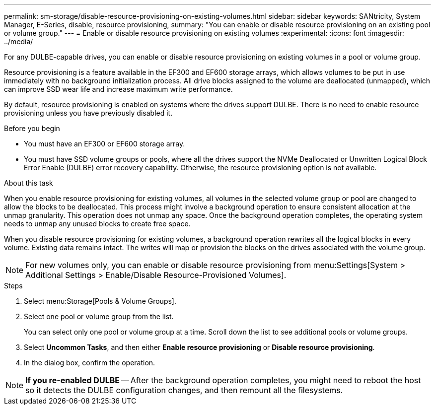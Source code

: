 ---
permalink: sm-storage/disable-resource-provisioning-on-existing-volumes.html
sidebar: sidebar
keywords: SANtricity, System Manager, E-Series, disable, resource provisioning,
summary: "You can enable or disable resource provisioning on an existing pool or volume group."
---
= Enable or disable resource provisioning on existing volumes
:experimental:
:icons: font
:imagesdir: ../media/

[.lead]
For any DULBE-capable drives, you can enable or disable resource provisioning on existing volumes in a pool or volume group.

Resource provisioning is a feature available in the EF300 and EF600 storage arrays, which allows volumes to be put in use immediately with no background initialization process. All drive blocks assigned to the volume are deallocated (unmapped), which can improve SSD wear life and increase maximum write performance.

By default, resource provisioning is enabled on systems where the drives support DULBE. There is no need to enable resource provisioning unless you have previously disabled it.

.Before you begin

* You must have an EF300 or EF600 storage array.
* You must have SSD volume groups or pools, where all the drives support the NVMe Deallocated or Unwritten Logical Block Error Enable (DULBE) error recovery capability. Otherwise, the resource provisioning option is not available.

.About this task

When you enable resource provisioning for existing volumes, all volumes in the selected volume group or pool are changed to allow the blocks to be deallocated. This process might involve a background operation to ensure consistent allocation at the unmap granularity. This operation does not unmap any space. Once the background operation completes, the operating system needs to unmap any unused blocks to create free space.

When you disable resource provisioning for existing volumes, a background operation rewrites all the logical blocks in every volume. Existing data remains intact. The writes will map or provision the blocks on the drives associated with the volume group.

NOTE: For new volumes only, you can enable or disable resource provisioning from menu:Settings[System > Additional Settings > Enable/Disable Resource-Provisioned Volumes].

.Steps

. Select menu:Storage[Pools & Volume Groups].
. Select one pool or volume group from the list.
+
You can select only one pool or volume group at a time. Scroll down the list to see additional pools or volume groups.

. Select *Uncommon Tasks*, and then either *Enable resource provisioning* or *Disable resource provisioning*.
. In the dialog box, confirm the operation.

NOTE: *If you re-enabled DULBE* -- After the background operation completes, you might need to reboot the host so it detects the DULBE configuration changes, and then remount all the filesystems.
